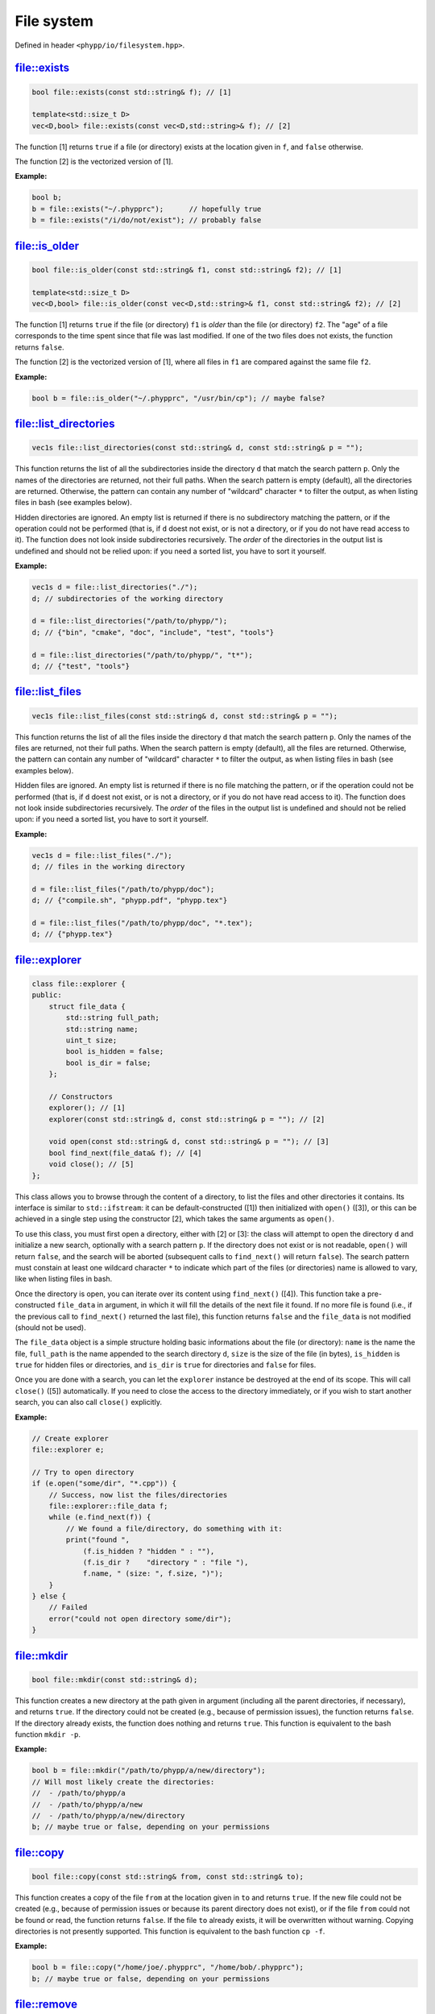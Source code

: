 File system
===========

Defined in header ``<phypp/io/filesystem.hpp>``.

file::exists
------------

.. code-block:: c++

    bool file::exists(const std::string& f); // [1]

    template<std::size_t D>
    vec<D,bool> file::exists(const vec<D,std::string>& f); // [2]

The function [1] returns ``true`` if a file (or directory) exists at the location given in ``f``, and ``false`` otherwise.

The function [2] is the vectorized version of [1].

**Example:**

.. code-block:: c++

    bool b;
    b = file::exists("~/.phypprc");      // hopefully true
    b = file::exists("/i/do/not/exist"); // probably false


file::is_older
--------------

.. code-block:: c++

    bool file::is_older(const std::string& f1, const std::string& f2); // [1]

    template<std::size_t D>
    vec<D,bool> file::is_older(const vec<D,std::string>& f1, const std::string& f2); // [2]

The function [1] returns ``true`` if the file (or directory) ``f1`` is *older* than the file (or directory) ``f2``. The "age" of a file corresponds to the time spent since that file was last modified. If one of the two files does not exists, the function returns ``false``.

The function [2] is the vectorized version of [1], where all files in ``f1`` are compared against the same file ``f2``.

**Example:**

.. code-block:: c++

    bool b = file::is_older("~/.phypprc", "/usr/bin/cp"); // maybe false?


file::list_directories
----------------------

.. code-block:: c++

    vec1s file::list_directories(const std::string& d, const std::string& p = "");

This function returns the list of all the subdirectories inside the directory ``d`` that match the search pattern ``p``. Only the names of the directories are returned, not their full paths. When the search pattern is empty (default), all the directories are returned. Otherwise, the pattern can contain any number of "wildcard" character ``*`` to filter the output, as when listing files in bash (see examples below).

Hidden directories are ignored. An empty list is returned if there is no subdirectory matching the pattern, or if the operation could not be performed (that is, if ``d`` doest not exist, or is not a directory, or if you do not have read access to it). The function does not look inside subdirectories recursively. The *order* of the directories in the output list is undefined and should not be relied upon: if you need a sorted list, you have to sort it yourself.

**Example:**

.. code-block:: c++

    vec1s d = file::list_directories("./");
    d; // subdirectories of the working directory

    d = file::list_directories("/path/to/phypp/");
    d; // {"bin", "cmake", "doc", "include", "test", "tools"}

    d = file::list_directories("/path/to/phypp/", "t*");
    d; // {"test", "tools"}


file::list_files
----------------

.. code-block:: c++

    vec1s file::list_files(const std::string& d, const std::string& p = "");

This function returns the list of all the files inside the directory ``d`` that match the search pattern ``p``. Only the names of the files are returned, not their full paths. When the search pattern is empty (default), all the files are returned. Otherwise, the pattern can contain any number of "wildcard" character ``*`` to filter the output, as when listing files in bash (see examples below).

Hidden files are ignored. An empty list is returned if there is no file matching the pattern, or if the operation could not be performed (that is, if ``d`` doest not exist, or is not a directory, or if you do not have read access to it). The function does not look inside subdirectories recursively. The *order* of the files in the output list is undefined and should not be relied upon: if you need a sorted list, you have to sort it yourself.

**Example:**

.. code-block:: c++

    vec1s d = file::list_files("./");
    d; // files in the working directory

    d = file::list_files("/path/to/phypp/doc");
    d; // {"compile.sh", "phypp.pdf", "phypp.tex"}

    d = file::list_files("/path/to/phypp/doc", "*.tex");
    d; // {"phypp.tex"}


file::explorer
--------------

.. code-block:: c++

    class file::explorer {
    public:
        struct file_data {
            std::string full_path;
            std::string name;
            uint_t size;
            bool is_hidden = false;
            bool is_dir = false;
        };

        // Constructors
        explorer(); // [1]
        explorer(const std::string& d, const std::string& p = ""); // [2]

        void open(const std::string& d, const std::string& p = ""); // [3]
        bool find_next(file_data& f); // [4]
        void close(); // [5]
    };

This class allows you to browse through the content of a directory, to list the files and other directories it contains. Its interface is similar to ``std::ifstream``: it can be default-constructed ([1]) then initialized with ``open()`` ([3]), or this can be achieved in a single step using the constructor [2], which takes the same arguments as ``open()``.

To use this class, you must first open a directory, either with [2] or [3]: the class will attempt to open the directory ``d`` and initialize a new search, optionally with a search pattern ``p``. If the directory does not exist or is not readable, ``open()`` will return ``false``, and the search will be aborted (subsequent calls to ``find_next()`` will return ``false``). The search pattern must constain at least one wildcard character ``*`` to indicate which part of the files (or directories) name is allowed to vary, like when listing files in bash.

Once the directory is open, you can iterate over its content using ``find_next()`` ([4]). This function take a pre-constructed ``file_data`` in argument, in which it will fill the details of the next file it found. If no more file is found (i.e., if the previous call to ``find_next()`` returned the last file), this function returns ``false`` and the ``file_data`` is not modified (should not be used).

The ``file_data`` object is a simple structure holding basic informations about the file (or directory): ``name`` is the name the file, ``full_path`` is the name appended to the search directory ``d``, ``size`` is the size of the file (in bytes), ``is_hidden`` is ``true`` for hidden files or directories, and ``is_dir`` is ``true`` for directories and ``false`` for files.

Once you are done with a search, you can let the ``explorer`` instance be destroyed at the end of its scope. This will call ``close()`` ([5]) automatically. If you need to close the access to the directory immediately, or if you wish to start another search, you can also call ``close()`` explicitly.

**Example:**

.. code-block:: c++

    // Create explorer
    file::explorer e;

    // Try to open directory
    if (e.open("some/dir", "*.cpp")) {
        // Success, now list the files/directories
        file::explorer::file_data f;
        while (e.find_next(f)) {
            // We found a file/directory, do something with it:
            print("found ",
                (f.is_hidden ? "hidden " : ""),
                (f.is_dir ?    "directory " : "file "),
                f.name, " (size: ", f.size, ")");
        }
    } else {
        // Failed
        error("could not open directory some/dir");
    }


file::mkdir
-----------

.. code-block:: c++

    bool file::mkdir(const std::string& d);

This function creates a new directory at the path given in argument (including all the parent directories, if necessary), and returns ``true``. If the directory could not be created (e.g., because of permission issues), the function returns ``false``. If the directory already exists, the function does nothing and returns ``true``. This function is equivalent to the bash function ``mkdir -p``.

**Example:**

.. code-block:: c++

    bool b = file::mkdir("/path/to/phypp/a/new/directory");
    // Will most likely create the directories:
    //  - /path/to/phypp/a
    //  - /path/to/phypp/a/new
    //  - /path/to/phypp/a/new/directory
    b; // maybe true or false, depending on your permissions


file::copy
----------

.. code-block:: c++

    bool file::copy(const std::string& from, const std::string& to);

This function creates a copy of the file ``from`` at the location given in ``to`` and returns ``true``. If the new file could not be created (e.g., because of permission issues or because its parent directory does not exist), or if the file ``from`` could not be found or read, the function returns ``false``. If the file ``to`` already exists, it will be overwritten without warning. Copying directories is not presently supported. This function is equivalent to the bash function ``cp -f``.

**Example:**

.. code-block:: c++

    bool b = file::copy("/home/joe/.phypprc", "/home/bob/.phypprc");
    b; // maybe true or false, depending on your permissions


file::remove
------------

.. code-block:: c++

    bool file::remove(const std::string& f);

This function will delete the file (or directory) given in argument and return ``true`` on success, or if the file did not exist. It will return ``false`` only if the file exists but could not be removed (i.e., because you are lacking the right permissions). This function is equivalent to the bash function ``rm -rf``.

**Example:**

.. code-block:: c++

    // That's a bad idea, but for the sake of the example...
    bool b = file::remove("/home/joe/.phypprc");
    b; // probably true


file::to_string
---------------

.. code-block:: c++

    std::string file::to_string(const std::string& f);

This function reads the content of the file whose path is given in argument, stores all the characters (including line break characters and spaces) inside a string and returns it. If the file does not exist, the function returns an empty string.

.. warning::

    This is a very sub-optimal way of reading the content of a file, and it should only be attempted on short files. If you need to read a file line by line, use ``std::getline()`` instead. If you need to read a data table, use the dedicated functions in :ref:`ASCII tables`.

**Example:**

.. code-block:: c++

    std::string r = file::to_string("/etc/lsb-release");
    // 'r' now contains all the lines of the file, each
    // separated by a newline character '\n'.

